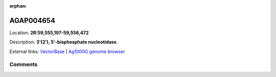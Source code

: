 :orphan:



AGAP004654
==========

Location: **2R:59,555,197-59,556,472**



Description: **3'(2'), 5'-bisphosphate nucleotidase**.

External links:
`VectorBase <https://www.vectorbase.org/Anopheles_gambiae/Gene/Summary?g=AGAP004654>`_ |
`Ag1000G genome browser <https://www.malariagen.net/apps/ag1000g/phase1-AR3/index.html?genome_region=2R:59555197-59556472#genomebrowser>`_





Comments
--------


.. raw:: html

    <div id="disqus_thread"></div>
    <script>
    
    var disqus_config = function () {
        this.page.identifier = '/gene/AGAP004654';
    };
    
    (function() { // DON'T EDIT BELOW THIS LINE
    var d = document, s = d.createElement('script');
    s.src = 'https://agam-selection-atlas.disqus.com/embed.js';
    s.setAttribute('data-timestamp', +new Date());
    (d.head || d.body).appendChild(s);
    })();
    </script>
    <noscript>Please enable JavaScript to view the <a href="https://disqus.com/?ref_noscript">comments.</a></noscript>


